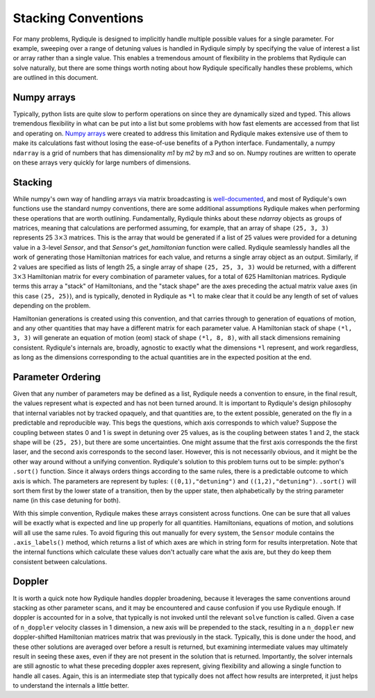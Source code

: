 Stacking Conventions
====================

For many problems, Rydiqule is designed to implicitly handle multiple possible values for a
single parameter. For example, sweeping over a range of detuning values is handled in Rydiqule
simply by specifying the value of interest a list or array rather than a single value. This
enables a tremendous amount of flexibility in the problems that Rydiqule can solve naturally,
but there are some things worth noting about how Rydiqule specifically handles these problems, 
which are outlined in this document. 

Numpy arrays
------------

Typically, python lists are quite slow to perform operations on since they are dynamically sized
and typed. This allows tremendous flexibility in what can be put into a list but some problems
with how fast elements are accessed from that list and operating on. `Numpy arrays <https://numpy.org/doc/stable/user/whatisnumpy.html>`_
were created to address this limitation and Rydiqule makes extensive use of them to make
its calculations fast without losing the ease-of-use benefits of a Python interface. Fundamentally,
a numpy ``ndarray`` is a grid of numbers that has dimensionality `m1` by `m2` by `m3` and so on.
Numpy routines are written to operate on these arrays very quickly for large numbers of dimensions.

Stacking
--------

While numpy's own way of handling arrays via matrix broadcasting is `well-documented <https://numpy.org/doc/>`_,
and most of Rydiqule's own functions use the standard numpy conventions, there are some additional
assumptions Rydiqule makes when performing these operations that are worth outlining. Fundamentally,
Rydiqule thinks about these `ndarray` objects as groups of matrices, meaning that calculations 
are performed assuming, for example, that an array of shape ``(25, 3, 3)`` represents 25 :math:`3\times 3`
matrices. This is the array that would be generated if a list of 25 values were provided for a 
detuning value in a 3-level `Sensor`, and that `Sensor`'s `get_hamiltonian` function were called.
Rydiqule seamlessly handles all the work of generating those Hamiltonian matrices for each value, and returns
a single array object as an output. Similarly, if 2 values are specified as lists of length 25, 
a single array of shape ``(25, 25, 3, 3)`` would be returned, with a different :math:`3\times 3`
Hamiltonian matrix for every combination of parameter values, for a total of 625 Hamiltonian matrices. 
Rydiqule terms this array a "stack" of Hamiltonians, and the "stack shape" are the axes preceding the actual
matrix value axes (in this case ``(25, 25)``), and is typically, denoted in Rydiqule as ``*l`` to
make clear that it could be any length of set of values depending on the problem.

Hamiltonian generations is created using this convention, and that carries through to generation of 
equations of motion, and any other quantities that may have a different matrix for each parameter
value. A Hamiltonian stack of shape ``(*l, 3, 3)`` will generate an equation of motion (eom) stack
of shape ``(*l, 8, 8)``, with all stack dimensions remaining consistent. Rydiqule's internals
are, broadly, agnostic to exactly what the dimensions ``*l`` represent, and work regardless, as long as the
dimensions corresponding to the actual quantities are in the expected position at the end.

Parameter Ordering
------------------

Given that any number of parameters may be defined as a list, Rydiqule needs a convention to ensure, in the final
result, the values represent what is expected and has not been turned around. It is important to Rydiqule's
design philosophy that internal variables not by tracked opaquely, and that quantities are, to the extent
possible, generated on the fly in a predictable and reproducible way. This begs the questions, which
axis corresponds to which value? Suppose the coupling between states 0 and 1 is swept in detuning over 25
values, as is the coupling between states 1 and 2, the stack shape will be ``(25, 25)``, but there 
are some uncertainties. One might assume that the first axis corresponds the the first laser, and the second
axis corresponds to the second laser. However, this is not necessarily obvious, and it might be the other
way around without a unifying convention. Rydiqule's solution to this problem turns out to be simple: python's
``.sort()`` function. Since it always orders things according to the same rules, there is a predictable outcome
to which axis is which. The parameters are represent by tuples: ``((0,1),"detuning")`` and ``((1,2),"detuning")``.
``.sort()`` will sort them first by the lower state of a transition, then by the upper state, then alphabetically by
the string parameter name (in this case detuning for both). 

With this simple convention, Rydiqule makes these arrays consistent across functions. One can be sure that all 
values will be exactly what is expected and line up properly for all quantities. Hamiltonians, equations of motion,
and solutions will all use the same rules. To avoid figuring this out manually for every system, the ``Sensor`` module
contains the ``.axis_labels()`` method, which returns a list of which axes are which in string form for
results interpretation. Note that the internal functions which calculate these values don't actually care
what the axis are, but they do keep them consistent between calculations.

Doppler
-------

It is worth a quick note how Rydiqule handles doppler broadening, because it leverages the same conventions
around stacking as other parameter scans, and it may be encountered and cause confusion if you use Rydiqule
enough. If doppler is accounted for in a solve, that typically is not invoked until the relevant ``solve`` 
function is called. Given a case of ``n_doppler`` velocity classes in 1 dimension, a new axis will be prepended
to the stack, resulting in a ``n_doppler`` new doppler-shifted Hamiltonian matrices matrix that was previously
in the stack. Typically, this is done under the hood, and these other solutions are averaged over before
a result is returned, but examining intermediate values may ultimately result in seeing these axes, even
if they are not present in the solution that is returned. Importantly, the solver internals are still agnostic
to what these preceding doppler axes represent, giving flexibility and allowing a single function to handle
all cases. Again, this is an intermediate step that typically does not affect how results are interpreted, 
it just helps to understand the internals a little better.
